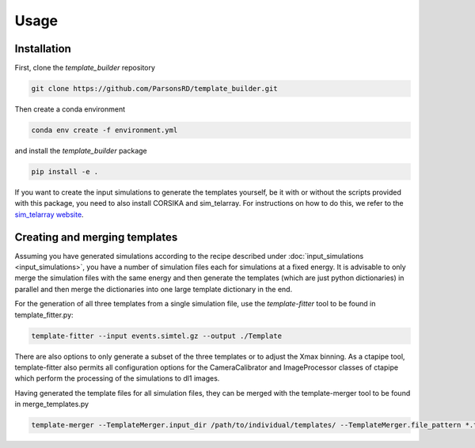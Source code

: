 Usage
=====

Installation
------------

First, clone the *template_builder* repository  

.. code-block:: console

    git clone https://github.com/ParsonsRD/template_builder.git

Then create a conda environment

.. code-block:: console

    conda env create -f environment.yml

and install the *template_builder* package

.. code-block:: console

    pip install -e .

If you want to create the input simulations to generate the templates yourself, be it with or without the scripts
provided with this package, you need to also install CORSIKA and sim_telarray. For instructions on how to do this, 
we refer to the `sim_telarray website <https://www.mpi-hd.mpg.de/hfm/~bernlohr/sim_telarray/>`_.
    

Creating and merging templates
------------------------------

Assuming you have generated simulations according to the recipe described under :doc:`input_simulations <input_simulations>`, you have a number of simulation
files each for simulations at a fixed energy. It is advisable to only merge the simulation files with the same energy and then generate 
the templates (which are just python dictionaries) in parallel and then merge the dictionaries into one large template dictionary in the end.

For the generation of all three templates from a single simulation file, use the *template-fitter* tool to be found in template_fitter.py:

.. code-block:: console

    template-fitter --input events.simtel.gz --output ./Template

There are also options to only generate a subset of the three templates or to adjust the Xmax binning. As a ctapipe tool, template-fitter also permits all configuration
options for the CameraCalibrator and ImageProcessor classes of ctapipe which perform the processing of the simulations to dl1 images.

Having generated the template files for all simulation files, they can be merged with the template-merger tool to be found in merge_templates.py

.. code-block:: console

    template-merger --TemplateMerger.input_dir /path/to/individual/templates/ --TemplateMerger.file_pattern *.template.gz --TemplateMerger.output_file ./Merged_Template
